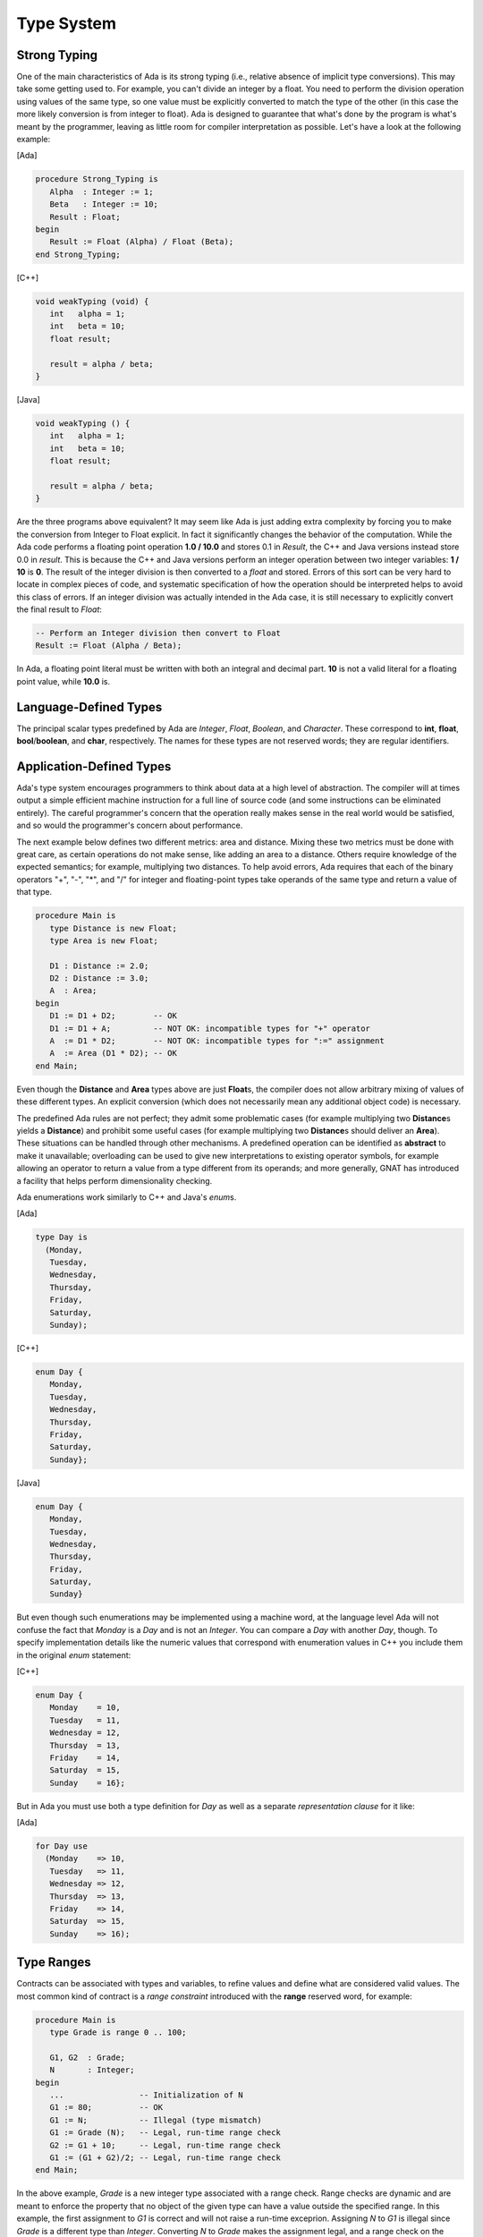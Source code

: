Type System
-------------

Strong Typing
~~~~~~~~~~~~~~

One of the main characteristics of Ada is its strong typing (i.e., relative absence of implicit type conversions). This may take some getting used to. For example, you can't divide an integer by a float. You need to perform the division operation using values of the same type, so one value must be explicitly converted to match the type of the other (in this case the more likely conversion is from integer to float). Ada is designed to guarantee that what's done by the program is what's meant by the programmer, leaving as little room for compiler interpretation as possible. Let's have a look at the following example:

[Ada]

.. code-block:: ada

   procedure Strong_Typing is
      Alpha  : Integer := 1;
      Beta   : Integer := 10;
      Result : Float;
   begin
      Result := Float (Alpha) / Float (Beta);
   end Strong_Typing;

[C++]

.. code-block:: cpp

   void weakTyping (void) {
      int   alpha = 1;
      int   beta = 10;
      float result;

      result = alpha / beta;
   }

[Java]

.. code-block:: java


   void weakTyping () {
      int   alpha = 1;
      int   beta = 10;
      float result;

      result = alpha / beta;
   }

Are the three programs above equivalent? It may seem like Ada is just adding extra complexity by forcing you to make the conversion from Integer to Float explicit. In fact it significantly changes the behavior of the computation. While the Ada code performs a floating point operation **1.0 / 10.0** and stores 0.1 in *Result*, the C++ and Java versions instead store 0.0 in *result*. This is because the C++ and Java versions perform an integer operation between two integer variables: **1 / 10** is **0**. The result of the integer division is then converted to a *float* and stored. Errors of this sort can be very hard to locate in complex pieces of code, and systematic specification of how the operation should be interpreted helps to avoid this class of errors. If an integer division was actually intended in the Ada case, it is still necessary to explicitly convert the final result to *Float*:

.. code-block:: ada

   -- Perform an Integer division then convert to Float
   Result := Float (Alpha / Beta);

In Ada, a floating point literal must be written with both an integral and decimal part. **10** is not a valid literal for a floating point value, while **10.0** is.

Language-Defined Types
~~~~~~~~~~~~~~~~~~~~~~~~

The principal scalar types predefined by Ada are *Integer*, *Float*, *Boolean*, and *Character*. These correspond to **int**, **float**, **bool**/**boolean**, and **char**, respectively. The names for these types are not reserved words; they are regular identifiers.

Application-Defined Types
~~~~~~~~~~~~~~~~~~~~~~~~~~

Ada's type system encourages programmers to think about data at a high level of abstraction. The compiler will at times output a simple efficient machine instruction for a full line of source code (and some instructions can be eliminated entirely). The careful programmer's concern that the operation really makes sense in the real world would be satisfied, and so would the programmer's concern about performance.

The next example below defines two different metrics: area and distance. Mixing these two metrics must be done with great care, as certain operations do not make sense, like adding an area to a distance. Others require knowledge of the expected semantics; for example, multiplying two distances. To help avoid errors, Ada requires that each of the binary operators "+", "-", "*", and "/" for integer and floating-point types take operands of the same type and return a value of that type.

.. code-block:: ada

   procedure Main is
      type Distance is new Float;
      type Area is new Float;

      D1 : Distance := 2.0;
      D2 : Distance := 3.0;
      A  : Area;
   begin
      D1 := D1 + D2;        -- OK
      D1 := D1 + A;         -- NOT OK: incompatible types for "+" operator
      A  := D1 * D2;        -- NOT OK: incompatible types for ":=" assignment
      A  := Area (D1 * D2); -- OK
   end Main;

Even though the **Distance** and **Area** types above are just **Float**\s, the compiler does not allow arbitrary mixing of values of these different types. An explicit conversion (which does not necessarily mean any additional object code) is necessary.

The predefined Ada rules are not perfect; they admit some problematic cases (for example multiplying two **Distance**\s yields a **Distance**) and prohibit some useful cases (for example multiplying two **Distance**\s should deliver an **Area**). These situations can be handled through other mechanisms. A predefined operation can be identified as **abstract** to make it unavailable; overloading can be used to give new interpretations to existing operator symbols, for example allowing an operator to return a value from a type different from its operands; and more generally, GNAT has introduced a facility that helps perform dimensionality checking.

Ada enumerations work similarly to C++ and Java's *enum*\s.

[Ada]

.. code-block:: ada

   type Day is
     (Monday,
      Tuesday,
      Wednesday,
      Thursday,
      Friday,
      Saturday,
      Sunday);

[C++]

.. code-block:: cpp

   enum Day {
      Monday,
      Tuesday,
      Wednesday,
      Thursday,
      Friday,
      Saturday,
      Sunday};

[Java]

.. code-block:: java

   enum Day {
      Monday,
      Tuesday,
      Wednesday,
      Thursday,
      Friday,
      Saturday,
      Sunday}

But even though such enumerations may be implemented using a machine word, at the language level Ada will not confuse the fact that *Monday* is a *Day* and is not an *Integer*. You can compare a *Day* with another *Day*, though. To specify implementation details like the numeric values that correspond with enumeration values in C++ you include them in the original *enum* statement:

[C++]

.. code-block:: cpp

   enum Day {
      Monday    = 10,
      Tuesday   = 11,
      Wednesday = 12,
      Thursday  = 13,
      Friday    = 14,
      Saturday  = 15,
      Sunday    = 16};

But in Ada you must use both a type definition for *Day* as well as a separate *representation clause* for it like:

[Ada]

.. code-block:: ada

   for Day use
     (Monday    => 10,
      Tuesday   => 11,
      Wednesday => 12,
      Thursday  => 13,
      Friday    => 14,
      Saturday  => 15,
      Sunday    => 16);

Type Ranges
~~~~~~~~~~~~

Contracts can be associated with types and variables, to refine values and define what are considered valid values. The most common kind of contract is a *range constraint* introduced with the **range** reserved word, for example:

.. code-block:: ada

   procedure Main is
      type Grade is range 0 .. 100;

      G1, G2  : Grade;
      N       : Integer;
   begin
      ...                -- Initialization of N
      G1 := 80;          -- OK
      G1 := N;           -- Illegal (type mismatch)
      G1 := Grade (N);   -- Legal, run-time range check
      G2 := G1 + 10;     -- Legal, run-time range check
      G1 := (G1 + G2)/2; -- Legal, run-time range check
   end Main;

In the above example, *Grade* is a new integer type associated with a range check. Range checks are dynamic and are meant to enforce the property that no object of the given type can have a value outside the specified range. In this example, the first assignment to *G1* is correct and will not raise a run-time exceprion. Assigning *N* to *G1* is illegal since *Grade* is a different type than *Integer*. Converting *N* to *Grade* makes the assignment legal, and a range check on the conversion confirms that the value is within 0 .. 100.  Assigning *G1+10* to *G2* is legal since **+** for *Grade* returns a *Grade* (note that the literal *10* is interpreted as a *Grade* value in this context), and again there is a range check.

The final assignment illustrates an interesting but subtle point. The subexpression *G1 + G2* may be outside the range of *Grade*, but the final result will be in range. Nevertheless, depending on the representation chosen for *Grade*, the addition may overflow. If the compiler represents *Grade* values as signed 8-bit integers (i.e., machine numbers in the range -128 .. 127) then the sum *G1+G2* may exceed 127, resulting in an integer overflow. To prevent this, you can use explicit conversions and perform the computation in a sufficiently large integer type, for example:

.. code-block:: ada

      G1 := Grade (Integer (G1) + Integer (G2)) / 2);

Range checks are useful for detecting errors as early as possible. However, there may be some impact on performance. Modern compilers do know how to remove redundant checks, and you can deactivate these checks altogether if you have sufficient confidence that your code will function correctly.

Types can be derived from the representation of any other type. The new derived type can be associated with new constraints and operations. Going back to the *Day* example, one can write:

.. code-block:: ada

   type Business_Day is new Day range Monday .. Friday;
   type Weekend_Day is new Day range Saturday .. Sunday;

Since these are new types, implicit conversions are not allowed. In this case, it's more natural to create a new set of constraints for the same type, instead of making completely new ones. This is the idea behind *subtypes* in Ada. A subtype is a type with optional additional constraints. For example:

.. code-block:: ada

   subtype Business_Day is Day range Monday .. Friday;
   subtype Weekend_Day is Day range Saturday .. Sunday;
   subtype Dice_Throw is Integer range 1 .. 6;

These declarations don't create new types, just new names for constrained ranges of their base types.

Generalized Type Contracts: Subtype Predicates
~~~~~~~~~~~~~~~~~~~~~~~~~~~~~~~~~~~~~~~~~~~~~~~

Range checks are a special form of type contracts; a more general method is provided by Ada subtype predicates, introduced in Ada 2012. A subtype predicate is a boolean expression defining conditions that are required for a given type or subtype. For example, the *Dice_Throw* subtype shown above can be defined in the following way:

.. code-block:: ada

   subtype Dice_Throw is Integer
      with Dynamic_Predicate => Dice_Throw in 1 .. 6;

The clause beginning with **with** introduces an Ada *aspect*, which is additional information provided for declared entities such as types and subtypes. The *Dynamic_Predicate* aspect is the most general form. Within the predicate expression, the name of the (sub)type refers to the current value of the (sub)type. The predicate is checked on assignment, parameter passing, and in several other contexts. There is a "Static_Predicate" form which introduce some optimization and constrains on the form of these predicates, outside of the scope of this document.

Of course, predicates are useful beyond just expressing ranges. They can be used to represent types with arbitrary constraints, in particular types with discontinuities, for example:

.. code-block:: ada

   type Not_Null is new Integer
      with Dynamic_Predicate => Not_Null /= 0;

   type Even is new Integer
      with Dynamic_Predicate => Even mod 2 = 0;


Attributes
~~~~~~~~~~~~

Attributes start with a single apostrophe ("tick"), and they allow you to query properties of, and perform certain actions on, declared entities such as types, objects, and subprograms. For example, you can determine the first and last bounds of scalar types, get the sizes of objects and types, and convert values to and from strings. This section provides an overview of how attributes work. For more information on the many attributes defined by the language, you can refer directly to the Ada Language Reference Manual.

The *'Image* and *'Value* attributes allow you to transform a scalar value into a *String* and vice-versa. For example:

.. code-block:: ada

   declare
      A : Integer := 99;
   begin
      Put_Line (Integer'Image (A));
      A := Integer'Value ("99");
   end;

Certain attributes are provided only for certain kinds of types. For example, the *'Val* and *'Pos* attributes for an enumeration type associates a discrete value with its position among its peers. One circuitous way of moving to the next character of the ASCII table is:

[Ada]

.. code-block:: ada

   declare
      C : Character := 'a';
   begin
      C := Character'Val (Character'Pos (C) + 1);
   end;

A more concise way to get the next value in Ada is to use the *'Succ* attribute:

.. code-block:: ada

   declare
      C : Character := 'a';
   begin
      C := Character'Succ (C);
   end;

You can get the previous value using the *'Pred* attribute. Here is the equivalent in C++ and Java:

[C++]

.. code-block:: cpp

   char c = 'a';
   c++;

[Java]

.. code-block:: java

   char c = 'a';
   c++;

Other interesting examples are the *'First* and *'Last* attributes which, respectively, return the first and last values of a scalar type. Using 32-bit integers, for instance, *Integer'First* returns -2\ :superscript:`31` and *Integer'Last* returns 2\ :superscript:`31` - 1.

Arrays and Strings
~~~~~~~~~~~~~~~~~~~~~

C++ arrays are pointers with offsets, but the same is not the case for Ada and Java. Arrays in the latter two languages are not interchangable with operations on pointers, and array types are considered first-class citizens. Arrays in Ada have dedicated semantics such as the availability of the array's boundaries at run-time. Therefore, unhandled array overflows are impossible unless checks are suppressed. Any discrete type can serve as an array index, and you can specify both the starting and ending bounds---the lower bound doesn't necessarily have to be 0. Most of the time, array types need to be explicitly declared prior to the declaration of an object of that array type.

Here's an example of declaring an array of 26 characters, initializing the values from 'a' to 'z':

[Ada]

.. code-block:: ada

   declare
      type Arr_Type is array (Integer range <>) of Character;
      Arr : Arr_Type (1 .. 26);
      C : Character := 'a';
   begin
      for I in Arr'Range loop
         Arr (I) := C;
         C := Character'Succ (C);
      end loop;
   end;

[C++]

.. code-block:: cpp

   char Arr [26];
   char C = 'a';

   for (int I = 0; I < 26; ++I) {
      Arr [I] = C;
      C = C + 1;
   }

[Java]

.. code-block:: java

   char [] Arr = new char [26];
   char C = 'a';

   for (int I = 0; I < Arr.length; ++I) {
      Arr [I] = C;
      C = C + 1;
   }

In C++ and Java, only the size of the array is given during declaration. In Ada, array index ranges are specified using two values of a discrete type. In this example, the array type declaration specifies the use of Integer as the index type, but does not provide any constraints (use <>, pronounced *box*, to specify "no constraints").  The constraints are defined in the object declaration to be 1 to 26, inclusive. Arrays have an attribute called *'Range*. In our example, *Arr'Range* can also be expressed as *Arr'First .. Arr'Last*; both expressions will resolve to *1 .. 26*. So the *'Range* attribute supplies the bounds for our **for** loop. There is no risk of stating either of the bounds incorrectly, as one might do in C++ where "I <= 26" may be specified as the end-of-loop condition.

As in C++, Ada *String*\s are arrays of *Character*\s. The C++ or Java *String* class is the equivalent of the Ada type *Ada.Strings.Unbounded_String* which offers additional capabilities in exchange for some overhead. Ada strings, importantly, are not delimited with the special character '\\0' like they are in C++. It is not necessary because Ada uses the array's bounds to determine where the string starts and stops.

Ada's predefined *String* type is very straighforward to use:

.. code-block:: ada

   My_String : String (1 .. 26);

Unlike C++ and Java, Ada does not offer escape sequences such as '\\n'. Instead, explicit values from the *ASCII* package must be concatenated (via the concatenation operator, &). Here for example, is how to initialize a line of text ending with a new line:

   My_String : String := "This is a line with a end of line" & ASCII.LF;

You see here that no constraints are necessary for this variable definition. The initial value given allows the automatic determination of *My_String*'s bounds.

Ada offers high-level operations for copying, slicing, and assigning values to arrays. We'll start with assignment. In C++ or Java, the assignment operator doesn't make a copy of the value of an array, but only copies the address or reference to the target variable. In Ada, the actual array contents are duplicated. To get the above behavior, actual pointer types would have to be defined and used.

[Ada]

.. code-block:: ada

   declare
      type Arr_Type is array (Integer range <>) of Integer
      A1 : Arr_Type (1 .. 2);
      A2 : Arr_Type (1 .. 2);
   begin
      A1 (1) = 0;
      A1 (2) = 1;

      A2 := A1;
   end;

[C++]

.. code-block:: cpp

   int A1 [2];
   int A2 [2];

   A1 [0] = 0;
   A1 [1] = 1;

   for (int i = 0; i < 2; ++i) {
      A2 [i] = A1 [i];
   }


[Java]

.. code-block:: java

   int [] A1 = new int [2];
   int [] A2 = new int [2];

   A1 [0] = 0;
   A1 [1] = 1;

   A2 = Arrays.copyOf(A1, A1.length);

In all of the examples above, the source and destination arrays must have precisely the same number of elements. Ada allows you to easily specify a portion, or slice, of an array. So you can write the following:

[Ada]

.. code-block:: ada

   declare
      type Arr_Type is array (Integer range <>) of Integer
      A1 : Arr_Type (1 .. 10);
      A2 : Arr_Type (1 .. 5);
   begin
      A2 (1 .. 3) := A1 (4 .. 6);
   end;

This assigns the 4th, 5th, and 6th elements of *A1* into the 1st, 2nd, and 3rd elements of *A2*. Note that only the length matters here: the values of the indexes don't have to be equal; they slide automatically.

Ada also offers high level comparison operations which compare the contents of arrays as opposed to their addresses:

[Ada]

.. code-block:: ada

   declare
      type Arr_Type is array (Integer range <>) of Integer;
      A1 : Arr_Type (1 .. 2);
      A2 : Arr_Type (1 .. 2);
   begin
      if A1 = A2 then

[C++]

.. code-block:: cpp

   int A1 [2];
   int A2 [2];

   bool eq = true;

   for (int i = 0; i < 2; ++i) {
      if (A1 [i] != A2 [i]) {
         eq = false;
      }
   }

   if (eq) {


[Java]

.. code-block:: java

   int [] A1 = new int [2];
   int [] A2 = new int [2];

   if (A1.equals (A2)) {

You can assign to all the elements of an array in each language in different ways. In Ada, the number of elements to assign can be determined by looking at the right-hand side, the left-hand side, or both sides of the assignment. When bounds are known on the left-hand side, it's possible to use the **others** expression to define a default value for all the unspecified array elements. Therefore, you can write:

.. code-block:: ada

   declare
      type Arr_Type is array (Integer range <>) of Integer;
      A1 : Arr_Type := (1, 2, 3, 4, 5, 6, 7, 8, 9);
      A2 : Arr_Type (-2 .. 42) := (others => 0);
   begin
      A1 := (1, 2, 3, others => 10);

      -- use a slice to assign A2 elements 11 .. 19 to 1
      A2 (11 .. 19) := (others => 1);
   end;

Heterogeneous Data Structures
~~~~~~~~~~~~~~~~~~~~~~~~~~~~~~~

In Ada, there's no distinction between **struct** and **class** as there is in C++. All heterogeneous data structures are **record**\s. Here are some simple records:

[Ada]

.. code-block:: ada

   declare
      type R is record
         A, B : Integer;
         C    : Float;
      end record;

      V : R;
   begin
      V.A := 0;
   end;


[C++]

.. code-block:: cpp

   struct R {
      int A, B;
      float C;
   };

   R V;
   V.A = 0;

[Java]

.. code-block:: java

   class R {
      public int A, B;
      public float C;
   }

   R V = new R ();
   V.A = 0;

Ada allows specification of default values for fields just like C++ and Java. The values specified can take the form of an ordered list of values, a named list of values, or an incomplete list followed by **others** => <> to specify that fields not listed will take their default values. For example:

.. code-block:: ada

   type R is record
      A, B : Integer := 0;
      C    : Float := 0.0;
   end record;

   V1 : R => (1, 2, 1.0);
   V2 : R => (A => 1, B => 2, C => 1.0);
   V3 : R => (C => 1.0, A => 1, B => 2);
   V3 : R => (C => 1.0, others => <>);

Pointers
~~~~~~~~~~

Pointers, references, and access types differ in significant ways across the languages that we are examining. In C++, pointers are integral to a basic understanding of the language, from array manipulation to proper declaration and use of function parameters. Java goes a step further: everything is a reference, except for primitive types like scalars. Ada's design goes in the other direction: it makes more features available without requiring the explicit use of pointers.

We'll continue this section by explaining the difference between objects allocated on the stack and objects allocated on the heap using the following example:

[Ada]

.. code-block:: ada

   declare
      type R is record
         A, B : Integer;
      end record;

      V1, V2 : R;
   begin
      V1.A := 0;
      V2 := V1;
      V2.A := 1;
   end;

[C++]

.. code-block:: cpp

   struct R {
      int A, B;
   };

   R V1, V2;
   V1.A = 0;
   V2 = V1;
   V2.A = 1;

[Java]

.. code-block:: java

   public class R {
      public int A, B;
   }

   R V1, V2;
   V1 = new R ();
   V1.A = 0;
   V2 = V1;
   V2.A = 1;

There's a fundamental difference between the Ada and C++ semantics above and the semantics for Java. In Ada and C++, objects are allocated on the stack and are directly accessed. *V1* and *V2* are two different objects and the assignment statement copies the value of *V1* into *V2*. In Java, *V1* and *V2* are two *references* to objects of class *R*. Note that when *V1* and *V2* are declared, no actual object of class *R* yet exists in memory: it has to be allocated later with the **new** allocator operator. After the assignment *V2 = V1*, there's only one R object in memory: the assignment is a reference assignment, not a value assignment. At the end of the Java code, *V1* and *V2* are two references to the same objects and the *V2.A = 1* statement changes the field of that one object, while in the Ada and the C++ case *V1* and *V2* are two distinct objects.

To obtain similar behavior in Ada, you can use pointers. It can be done through Ada's *access type*:

[Ada]

.. code-block:: ada

   declare
      type R is record
         A, B : Integer;
      end record;
      type R_Access is access R;

      V1 : R_Access;
      V2 : R_Access;
   begin
      V1 := new R;
      V1.A := 0;
      V2 := V1;
      V2.A := 1;
   end;

[C++]

.. code-block:: cpp

   struct R {
      int A, B;
   };

   R * V1, * V2;
   V1 = new R ();
   V1->A = 0;
   V2 = V1;
   V2->A = 0;

For those coming from the Java world: there's no garbage collector in Ada, so objects allocated by the **new** operator need to be expressly freed.

Dereferencing is performed automatically in certain situations, for instance when it is clear that the type required is the dereferenced object rather than the pointer itself, or when accessing record members via a pointer. To explicitly dereference an access variable, append **.all**. The equivalent of *V1->A* in C++ can be written either as *V1.A* or *V1.all.A*.

Pointers to scalar objects in Ada and C++ look like:

[Ada]

.. code-block:: ada

   procedure Main is
      type A_Int is access Integer;
      Var : A_Int := new Integer;
   begin
      Var.all := 0;
   end Main;

[C++]

.. code-block:: cpp

   int main (int argc, char *argv[]) {
     int * Var = new int;
     *Var = 0;
   }

An initializer can be specified with the allocation by appending *'(value)*:

.. code-block:: ada

   Var : A_Int := new Integer'(0);

When using Ada pointers to reference objects on the stack, the referenced objects must be declared as being **aliased**. This directs the compiler to implement the object using a memory region, rather than using registers or eliminating it entirely via optimization. The access type needs to be declared as either **access all** (if the referenced object needs to be assigned to) or **access constant** (if the referenced object is a constant). The *'Access* attribute works like the C++ & operator to get a pointer to the object, but with a "scope accessibility" check to prevent references to objects that have gone out of scope. For example:

[Ada]

.. code-block:: ada

   type A_Int is access all Integer;
   Var : aliased Integer;
   Ptr : A_Int := Var'Access;

[C++]

.. code-block:: cpp

   int Var;
   int * Ptr = &Var;

To deallocate objects from the heap in Ada, it is necessary to use a deallocation subprogram that accepts a specific access type. A generic procedure is provided that can be customized to fit your needs---it's called *Ada.Unchecked_Deallocation*. To create your customized deallocator (that is, to instantiate this generic), you must provide the object type as well as the access type as follows:

[Ada]

.. code-block:: ada

   with Ada.Unchecked_Deallocation;
   procedure Main is
      type Integer_Access is access all Integer;
      procedure Free is new Ada.Unchecked_Deallocation (Integer, Integer_Access);
      My_Pointer : Integer_Access := new Integer;
   begin
      Free (My_Pointer);
   end Main;

[C++]

.. code-block:: cpp

   int main (int argc, char *argv[]) {
     int * my_pointer = new int;
     delete my_pointer;
   }
